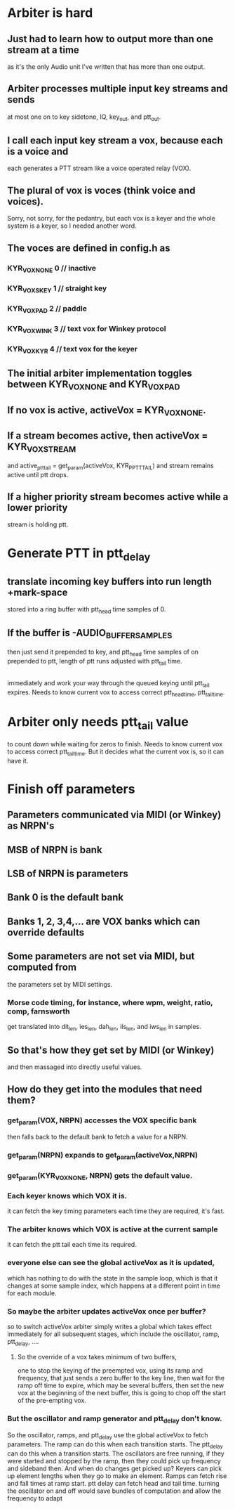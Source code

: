 * Arbiter is hard
** Just had to learn how to output more than one stream at a time
   as it's the only Audio unit I've written that has more than
   one output.
** Arbiter processes multiple input key streams and sends 
   at most one on to key sidetone, IQ, key_out, and ptt_out.
** I call each input key stream a vox, because each is a voice and
   each generates a PTT stream like a voice operated relay (VOX).
** The plural of vox is voces (think voice and voices).
   Sorry, not sorry, for the pedantry, but each vox is a keyer and
   the whole system is a keyer, so I needed another word.
** The voces are defined in config.h as
*** KYR_VOX_NONE 0	// inactive
*** KYR_VOX_S_KEY 1	// straight key
*** KYR_VOX_PAD 2		// paddle
*** KYR_VOX_WINK 3		// text vox for Winkey protocol
*** KYR_VOX_KYR 4		// text vox for the keyer    
** The initial arbiter implementation toggles between KYR_VOX_NONE and KYR_VOX_PAD
** If no vox is active, activeVox = KYR_VOX_NONE.
** If a stream becomes active, then activeVox = KYR_VOX_STREAM   
   and active_ptt_tail = get_param(activeVox, KYR_P_PTT_TAIL)
   and stream remains active until ptt drops.
** If a higher priority stream becomes active while a lower priority
   stream is holding ptt.
* Generate PTT in ptt_delay  
**  translate incoming key buffers into run length +mark-space
   stored into a ring buffer with ptt_head time samples of 0.
** If the buffer is -AUDIO_BUFFER_SAMPLES   
   then just send it
   prepended to key, and ptt_head time samples of on prepended
   to ptt, length of ptt runs adjusted with ptt_tail time.
** 
  immediately and work your way through the queued keying until
  ptt_tail expires.
  Needs to know current vox to access correct ptt_head_time, 
  ptt_tail_time.
* Arbiter only needs ptt_tail value
  to count down while waiting for zeros to finish.
  Needs to know current vox to access correct ptt_tail_time.
  But it decides what the current vox is, so it can have it.
* Finish off parameters
** Parameters communicated via MIDI (or Winkey) as NRPN's
** MSB of NRPN is bank
** LSB of NRPN is parameters
** Bank 0 is the default bank 
** Banks 1, 2, 3,4,... are VOX banks which can override defaults
** Some parameters are not set via MIDI, but computed from
   the parameters set by MIDI settings.
*** Morse code timing, for instance, where wpm, weight, ratio, comp, farnsworth   
    get translated into dit_len, ies_len, dah_len, ils_len, and iws_len in samples.
** So that's how they get set by MIDI (or Winkey) 
   and then massaged into directly useful values.
**  How do they get into the modules that need them?
***  get_param(VOX, NRPN) accesses the VOX specific bank 
    then falls back to the default bank to fetch a value for a NRPN.
*** get_param(NRPN) expands to get_param(activeVox,NRPN)
*** get_param(KYR_VOX_NONE, NRPN) gets the default value.
*** Each keyer knows which VOX it is.
    it can fetch the key timing parameters each time they are
    required, it's fast.
*** The arbiter knows which VOX is active at the current sample
    it can fetch the ptt tail each time its required.
*** everyone else can see the global activeVox as it is updated,
    which has nothing to do with the state in the sample loop,
    which is that it changes at some sample index, which happens
    at a different point in time for each module.
*** So maybe the arbiter updates activeVox once per buffer?
    so to switch activeVox arbiter simply writes a global which
    takes effect immediately for all subsequent stages, which
    include the oscillator, ramp, ptt_delay, ....
**** So the override of a vox takes minimum of two buffers,     
     one to stop the keying of the preempted vox, using its ramp and frequency,
	that just sends a zero buffer to the key line,
     then wait for the ramp off time to expire, which may be several buffers,
     then set the new vox at the beginning of the next buffer,
     this is going to chop off the start of the pre-empting vox.
***  But the oscillator and ramp generator and ptt_delay don't know.
    So the oscillator, ramps, and ptt_delay use the global activeVox
    to fetch parameters.
    The ramp can do this when each transition starts.
    The ptt_delay can do this when a transition starts.
    The oscillators are free running, if they were started and stopped
    by the ramp, then they could pick up frequency and sideband then.
    And when do changes get picked up?
    Keyers can pick up element lengths when they go to make an element.
    Ramps can fetch rise and fall times at ramp start.
    ptt delay can fetch head and tail time.
    turning the oscillator on and off would save bundles of computation
    and allow the frequency to adapt
   

